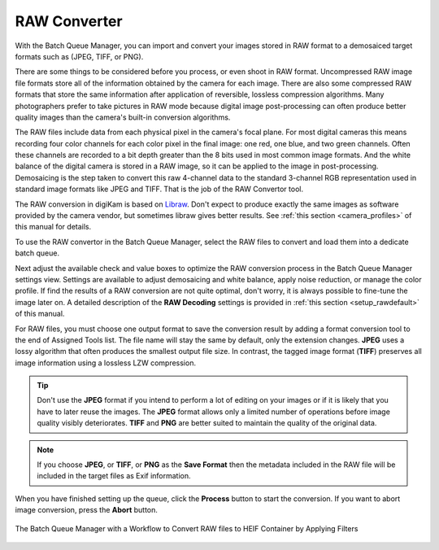 .. meta::
   :description: digiKam RAW Converter from Batch Queue Manager
   :keywords: digiKam, documentation, user manual, photo management, open source, free, learn, easy, batch, raw, converter

.. metadata-placeholder

   :authors: - digiKam Team

   :license: see Credits and License page for details (https://docs.digikam.org/en/credits_license.html)

.. _raw_converter:

RAW Converter
=============

.. contents::

With the Batch Queue Manager, you can import and convert your images stored in RAW format to a demosaiced target formats such as (JPEG, TIFF, or PNG).

There are some things to be considered before you process, or even shoot in RAW format. Uncompressed RAW image file formats store all of the information obtained by the camera for each image. There are also some compressed RAW formats that store the same information after application of reversible, lossless compression algorithms. Many photographers prefer to take pictures in RAW mode because digital image post-processing can often produce better quality images than the camera's built-in conversion algorithms.

The RAW files include data from each physical pixel in the camera's focal plane. For most digital cameras this means recording four color channels for each color pixel in the final image: one red, one blue, and two green channels. Often these channels are recorded to a bit depth greater than the 8 bits used in most common image formats. And the white balance of the digital camera is stored in a RAW image, so it can be applied to the image in post-processing. Demosaicing is the step taken to convert this raw 4-channel data to the standard 3-channel RGB representation used in standard image formats like JPEG and TIFF. That is the job of the RAW Convertor tool.

The RAW conversion in digiKam is based on `Libraw <https://www.libraw.org/>`_. Don't expect to produce exactly the same images as software provided by the camera vendor, but sometimes libraw gives better results. See :ref:`this section <camera_profiles>` of this manual for details.

To use the RAW convertor in the Batch Queue Manager, select the RAW files to convert and load them into a dedicate batch queue.

Next adjust the available check and value boxes to optimize the RAW conversion process in the Batch Queue Manager settings view. Settings are available to adjust demosaicing and white balance, apply noise reduction, or manage the color profile. If find the results of a RAW conversion are not quite optimal, don't worry, it is always possible to fine-tune the image later on. A detailed description of the **RAW Decoding** settings is provided in :ref:`this section <setup_rawdefault>` of this manual.

For RAW files, you must choose one output format to save the conversion result by adding a   format conversion tool to the end of Assigned Tools list. The file name will stay the same by default, only the extension changes. **JPEG** uses a lossy algorithm that often produces the smallest output file size. In contrast, the tagged image format (**TIFF**) preserves all image information using a lossless LZW compression.

.. tip::

    Don't use the **JPEG** format if you intend to perform a lot of editing on your images or if it is likely that you have to later reuse the images. The **JPEG** format allows only a limited number of operations before image quality visibly deteriorates. **TIFF** and **PNG** are better suited to maintain the quality of the original data.

.. note::

    If you choose **JPEG**, or **TIFF**, or **PNG** as the **Save Format** then the metadata included in the RAW file will be included in the target files as Exif information.

When you have finished setting up the queue, click the **Process** button to start the conversion. If you want to abort image conversion, press the **Abort** button.

.. figure:: images/bqm_raw_converter.webp
    :alt:
    :align: center

    The Batch Queue Manager with a Workflow to Convert RAW files to HEIF Container by Applying Filters
